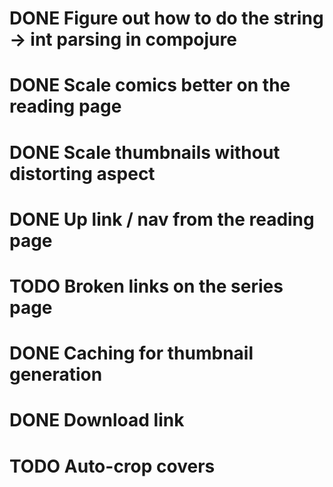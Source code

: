* DONE Figure out how to do the string -> int parsing in compojure 
CLOSED: [2016-06-26 Sun 21:42]
* DONE Scale comics better on the reading page
CLOSED: [2016-07-09 Sat 18:36]
* DONE Scale thumbnails without distorting aspect
CLOSED: [2016-07-09 Sat 18:36]
* DONE Up link / nav from the reading page
CLOSED: [2016-06-26 Sun 21:53]
* TODO Broken links on the series page
* DONE Caching for thumbnail generation
CLOSED: [2016-06-26 Sun 22:31]
* DONE Download link
CLOSED: [2016-07-09 Sat 20:33]
* TODO Auto-crop covers
